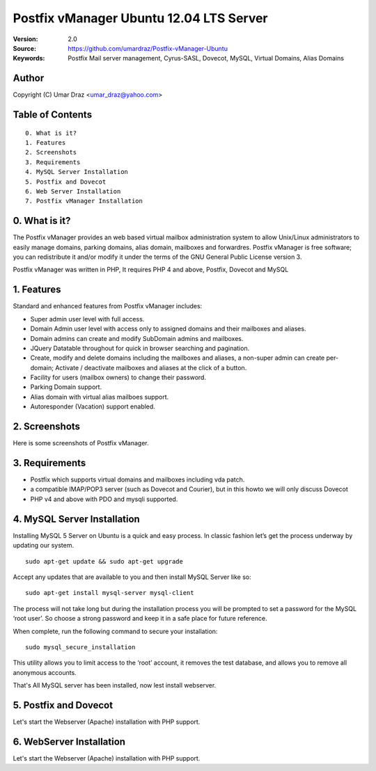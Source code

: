 ==========================================================
  Postfix vManager Ubuntu 12.04 LTS Server
==========================================================

:Version: 2.0
:Source: https://github.com/umardraz/Postfix-vManager-Ubuntu
:Keywords: Postfix Mail server management, Cyrus-SASL, Dovecot, MySQL, Virtual Domains, Alias Domains

Author
==========

Copyright (C) Umar Draz <umar_draz@yahoo.com>

Table of Contents
=================

::

  0. What is it?
  1. Features
  2. Screenshots
  3. Requirements
  4. MySQL Server Installation
  5. Postfix and Dovecot
  6. Web Server Installation
  7. Postfix vManager Installation

0. What is it?
==============

The Postfix vManager provides an web based virtual mailbox administration system to allow Unix/Linux administrators to easily manage domains, parking domains, alias domain, mailboxes and forwardres. Postfix vManager is free software; you can redistribute it and/or modify it under the terms of the GNU General Public License version 3.

Postfix vManager was written in PHP, It requires PHP 4 and above, Postfix, Dovecot and MySQL 

1. Features
===========

Standard and enhanced features from Postfix vManager includes:

* Super admin user level with full access.
* Domain Admin user level with access only to assigned domains and their mailboxes and aliases.
* Domain admins can create and modify SubDomain admins and mailboxes.
* JQuery Datatable throughout for quick in browser searching and pagination.
* Create, modify and delete domains including the mailboxes and aliases, a non-super admin can create per-domain; Activate / deactivate mailboxes and aliases at the click of a button.
* Facility for users (mailbox owners) to change their password.
* Parking Domain support.
* Alias domain with virtual alias mailboes support.
* Autoresponder (Vacation) support enabled.

2. Screenshots
==============

Here is some screenshots of Postfix vManager.

3. Requirements
===============

* Postfix which supports virtual domains and mailboxes including vda patch.
* a compatible IMAP/POP3 server (such as Dovecot and Courier), but in this howto we will only discuss Dovecot
* PHP v4 and above with PDO and mysqli supported.

4. MySQL Server Installation
============================

Installing MySQL 5 Server on Ubuntu is a quick and easy process. In classic fashion let’s get the process underway by updating our system.

::

  sudo apt-get update && sudo apt-get upgrade

Accept any updates that are available to you and then install MySQL Server like so:
  
::

  sudo apt-get install mysql-server mysql-client

The process will not take long but during the installation process you will be prompted to set a password for the MySQL ‘root user’. So choose a strong password and keep it in a safe place for future reference.

When complete, run the following command to secure your installation:

::

  sudo mysql_secure_installation

This utility allows you to limit access to the ‘root’ account, it removes the test database, and allows you to remove all anonymous accounts.

That's All MySQL server has been installed, now lest install webserver.

5. Postfix and Dovecot
======================

Let's start the Webserver (Apache) installation with PHP support.

6. WebServer Installation
=========================

Let's start the Webserver (Apache) installation with PHP support.
